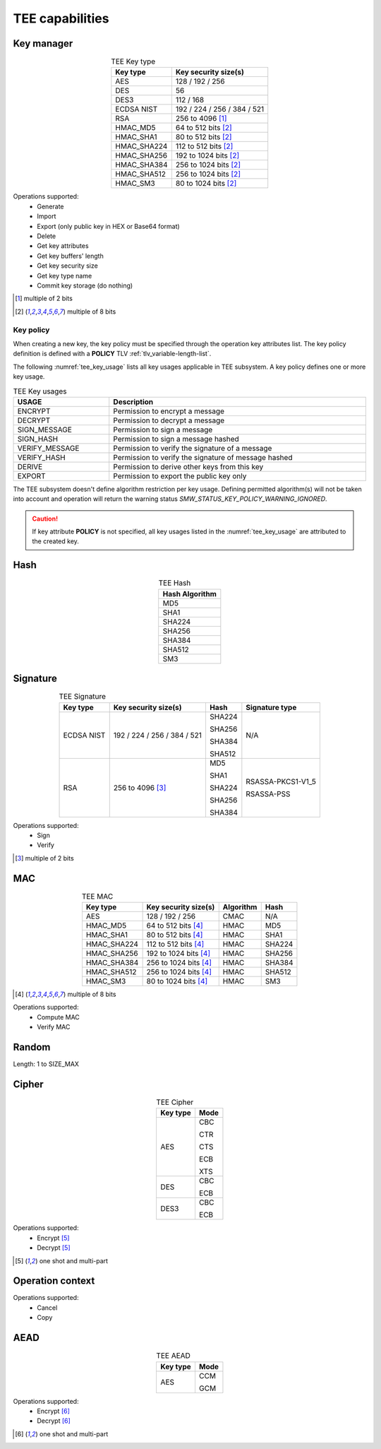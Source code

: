 TEE capabilities
================

Key manager
^^^^^^^^^^^

.. table:: TEE Key type
   :align: center
   :class: wrap-table

   +--------------+-----------------------------+
   | **Key type** | **Key security size(s)**    |
   +==============+=============================+
   | AES          | 128 / 192 / 256             |
   +--------------+-----------------------------+
   | DES          | 56                          |
   +--------------+-----------------------------+
   | DES3         | 112 / 168                   |
   +--------------+-----------------------------+
   | ECDSA NIST   | 192 / 224 / 256 / 384 / 521 |
   +--------------+-----------------------------+
   | RSA          | 256 to 4096 [1]_            |
   +--------------+-----------------------------+
   | HMAC_MD5     | 64 to 512 bits [2]_         |
   +--------------+-----------------------------+
   | HMAC_SHA1    | 80 to 512 bits [2]_         |
   +--------------+-----------------------------+
   | HMAC_SHA224  | 112 to 512 bits [2]_        |
   +--------------+-----------------------------+
   | HMAC_SHA256  | 192 to 1024 bits [2]_       |
   +--------------+-----------------------------+
   | HMAC_SHA384  | 256 to 1024 bits [2]_       |
   +--------------+-----------------------------+
   | HMAC_SHA512  | 256 to 1024 bits [2]_       |
   +--------------+-----------------------------+
   | HMAC_SM3     | 80 to 1024 bits [2]_        |
   +--------------+-----------------------------+

Operations supported:
 - Generate
 - Import
 - Export (only public key in HEX or Base64 format)
 - Delete
 - Get key attributes
 - Get key buffers' length
 - Get key security size
 - Get key type name
 - Commit key storage (do nothing)

.. [1] multiple of 2 bits
.. [2] multiple of 8 bits


Key policy
""""""""""
When creating a new key, the key policy must be specified through the operation
key attributes list. The key policy definition is defined with a **POLICY** TLV
:ref:`tlv_variable-length-list`.

The following :numref:`tee_key_usage` lists all key usages applicable in TEE
subsystem. A key policy defines one or more key usage.

.. table:: TEE Key usages
   :name: tee_key_usage
   :align: center
   :width: 100%
   :class: wrap-table

   +----------------+------------------------------------------------------+
   | **USAGE**      | **Description**                                      |
   +================+======================================================+
   | ENCRYPT        | Permission to encrypt a message                      |
   +----------------+------------------------------------------------------+
   | DECRYPT        | Permission to decrypt a message                      |
   +----------------+------------------------------------------------------+
   | SIGN_MESSAGE   | Permission to sign a message                         |
   +----------------+------------------------------------------------------+
   | SIGN_HASH      | Permission to sign a message hashed                  |
   +----------------+------------------------------------------------------+
   | VERIFY_MESSAGE | Permission to verify the signature of a message      |
   +----------------+------------------------------------------------------+
   | VERIFY_HASH    | Permission to verify the signature of message hashed |
   +----------------+------------------------------------------------------+
   | DERIVE         | Permission to derive other keys from this key        |
   +----------------+------------------------------------------------------+
   | EXPORT         | Permission to export the public key only             |
   +----------------+------------------------------------------------------+

The TEE subsystem doesn't define algorithm restriction per key usage.
Defining permitted algorithm(s) will not be taken into account and operation
will return the warning status `SMW_STATUS_KEY_POLICY_WARNING_IGNORED`.

.. caution::
   If key attribute **POLICY** is not specified, all key usages listed in
   the :numref:`tee_key_usage` are attributed to the created key.

Hash
^^^^

.. table:: TEE Hash
   :align: center
   :class: wrap-table

   +--------------------+
   | **Hash Algorithm** |
   +====================+
   | MD5                |
   +--------------------+
   | SHA1               |
   +--------------------+
   | SHA224             |
   +--------------------+
   | SHA256             |
   +--------------------+
   | SHA384             |
   +--------------------+
   | SHA512             |
   +--------------------+
   | SM3                |
   +--------------------+



Signature
^^^^^^^^^

.. table:: TEE Signature
   :align: center
   :class: wrap-table

   +--------------+-----------------------------+----------+--------------------+
   | **Key type** | **Key security size(s)**    | **Hash** | **Signature type** |
   +==============+=============================+==========+====================+
   | ECDSA NIST   | 192 / 224 / 256 / 384 / 521 |  SHA224  | N/A                |
   +              +                             +          +                    +
   |              |                             |  SHA256  |                    |
   +              +                             +          +                    +
   |              |                             |  SHA384  |                    |
   +              +                             +          +                    +
   |              |                             |  SHA512  |                    |
   +--------------+-----------------------------+----------+--------------------+
   | RSA          | 256 to 4096 [3]_            |  MD5     |  RSASSA-PKCS1-V1_5 |
   +              +                             +          +                    +
   |              |                             |  SHA1    |  RSASSA-PSS        |
   +              +                             +          +                    +
   |              |                             |  SHA224  |                    |
   +              +                             +          +                    +
   |              |                             |  SHA256  |                    |
   +              +                             +          +                    +
   |              |                             |  SHA384  |                    |
   +--------------+-----------------------------+----------+--------------------+

Operations supported:
 - Sign
 - Verify

.. [3] multiple of 2 bits


MAC
^^^

.. table:: TEE MAC
   :align: center
   :class: wrap-table

   +--------------+--------------------------+---------------+----------+
   | **Key type** | **Key security size(s)** | **Algorithm** | **Hash** |
   +==============+==========================+===============+==========+
   | AES          | 128 / 192 / 256          | CMAC          | N/A      |
   +--------------+--------------------------+---------------+----------+
   | HMAC_MD5     | 64 to 512 bits [4]_      | HMAC          | MD5      |
   +--------------+--------------------------+---------------+----------+
   | HMAC_SHA1    | 80 to 512 bits [4]_      | HMAC          | SHA1     |
   +--------------+--------------------------+---------------+----------+
   | HMAC_SHA224  | 112 to 512 bits [4]_     | HMAC          | SHA224   |
   +--------------+--------------------------+---------------+----------+
   | HMAC_SHA256  | 192 to 1024 bits [4]_    | HMAC          | SHA256   |
   +--------------+--------------------------+---------------+----------+
   | HMAC_SHA384  | 256 to 1024 bits [4]_    | HMAC          | SHA384   |
   +--------------+--------------------------+---------------+----------+
   | HMAC_SHA512  | 256 to 1024 bits [4]_    | HMAC          | SHA512   |
   +--------------+--------------------------+---------------+----------+
   | HMAC_SM3     | 80 to 1024 bits [4]_     | HMAC          | SM3      |
   +--------------+--------------------------+---------------+----------+

.. [4] multiple of 8 bits

Operations supported:
 - Compute MAC
 - Verify MAC

Random
^^^^^^

Length: 1 to SIZE_MAX

Cipher
^^^^^^

.. table:: TEE Cipher
   :align: center
   :class: wrap-table

   +--------------+----------+
   | **Key type** | **Mode** |
   +==============+==========+
   | AES          |  CBC     |
   +              +          +
   |              |  CTR     |
   +              +          +
   |              |  CTS     |
   +              +          +
   |              |  ECB     |
   +              +          +
   |              |  XTS     |
   +--------------+----------+
   | DES          |  CBC     |
   +              +          +
   |              |  ECB     |
   +--------------+----------+
   | DES3         |  CBC     |
   +              +          +
   |              |  ECB     |
   +--------------+----------+

Operations supported:
 - Encrypt [5]_
 - Decrypt [5]_

.. [5] one shot and multi-part

Operation context
^^^^^^^^^^^^^^^^^

Operations supported:
 - Cancel
 - Copy

AEAD
^^^^

.. table:: TEE AEAD
   :align: center
   :class: wrap-table

   +--------------+----------+
   | **Key type** | **Mode** |
   +==============+==========+
   | AES          |  CCM     |
   +              +          +
   |              |  GCM     |
   +--------------+----------+

Operations supported:
 - Encrypt [6]_
 - Decrypt [6]_

.. [6] one shot and multi-part

